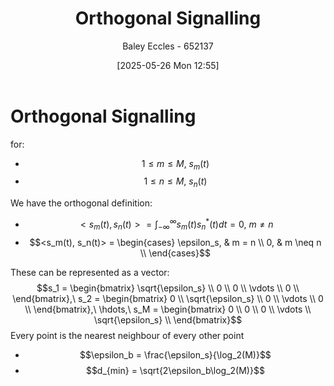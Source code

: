 :PROPERTIES:
:ID:       6c4de48a-7f76-476c-907b-663d7d7bb596
:END:
#+title: Orthogonal Signalling
#+date: [2025-05-26 Mon 12:55]
#+AUTHOR: Baley Eccles - 652137
#+STARTUP: latexpreview

* Orthogonal Signalling
for:
 - \[1 \leq m \leq M,\ s_m(t)\]
 - \[1 \leq n \leq M,\ s_n(t)\]
We have  the orthogonal definition:
- \[<s_m(t), s_n(t)> = \int_{-\infty}^{\infty}s_m(t)s_n^{*}(t)dt = 0,\ m \neq n\]
- \[<s_m(t), s_n(t)> = \begin{cases} \epsilon_s, & m = n \\ 0, & m \neq n \\ \end{cases}\]

These can be represented as a vector:
\[s_1 = \begin{bmatrix}
\sqrt{\epsilon_s} \\
0 \\
0 \\
\vdots \\
0 \\
\end{bmatrix},\ s_2 = \begin{bmatrix}
0 \\
\sqrt{\epsilon_s} \\
0 \\
\vdots \\
0 \\
\end{bmatrix},\ \hdots,\ s_M = \begin{bmatrix}
0 \\
0 \\
0 \\
\vdots \\
\sqrt{\epsilon_s} \\
\end{bmatrix}\]
Every point is the nearest neighbour of every other point
 - \[\epsilon_b = \frac{\epsilon_s}{\log_2(M)}\]
 - \[d_{min} = \sqrt{2\epsilon_b\log_2(M)}\]


 
